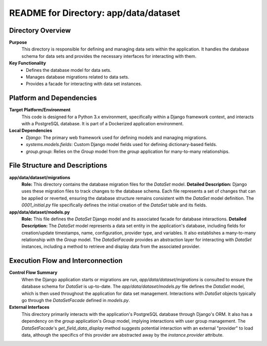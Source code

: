 =====================================================
README for Directory: app/data/dataset
=====================================================

Directory Overview
------------------

**Purpose**
   This directory is responsible for defining and managing data sets within the application. It handles the database schema for data sets and provides the necessary interfaces for interacting with them.

**Key Functionality**
   *   Defines the database model for data sets.
   *   Manages database migrations related to data sets.
   *   Provides a facade for interacting with data set instances.

Platform and Dependencies
-------------------------

**Target Platform/Environment**
   This code is designed for a Python 3.x environment, specifically within a Django framework context, and interacts with a PostgreSQL database. It is part of a Dockerized application environment.

**Local Dependencies**
   *   `Django`: The primary web framework used for defining models and managing migrations.
   *   `systems.models.fields`: Custom Django model fields used for defining dictionary-based fields.
   *   `group.group`: Relies on the `Group` model from the `group` application for many-to-many relationships.

File Structure and Descriptions
-------------------------------

**app/data/dataset/migrations**
     **Role:** This directory contains the database migration files for the `DataSet` model.
     **Detailed Description:** Django uses these migration files to track changes to the database schema. Each file represents a set of changes that can be applied or reverted, ensuring the database structure remains consistent with the `DataSet` model definition. The `0001_initial.py` file specifically defines the initial creation of the `DataSet` table and its fields.

**app/data/dataset/models.py**
     **Role:** This file defines the `DataSet` Django model and its associated facade for database interactions.
     **Detailed Description:** The `DataSet` model represents a data set entity in the application's database, including fields for creation/update timestamps, name, configuration, provider type, and variables. It also establishes a many-to-many relationship with the `Group` model. The `DataSetFacade` provides an abstraction layer for interacting with `DataSet` instances, including a method to retrieve and display data from the associated provider.

Execution Flow and Interconnection
----------------------------------

**Control Flow Summary**
   When the Django application starts or migrations are run, `app/data/dataset/migrations` is consulted to ensure the database schema for `DataSet` is up-to-date. The `app/data/dataset/models.py` file defines the `DataSet` model, which is then used throughout the application for data set management. Interactions with `DataSet` objects typically go through the `DataSetFacade` defined in `models.py`.

**External Interfaces**
   This directory primarily interacts with the application's PostgreSQL database through Django's ORM. It also has a dependency on the `group` application's `Group` model, implying interactions with user group management. The `DataSetFacade`'s `get_field_data_display` method suggests potential interaction with an external "provider" to load data, although the specifics of this provider are abstracted away by the `instance.provider` attribute.
